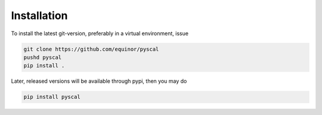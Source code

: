 Installation
============

To install the latest git-version, preferably in a virtual environment, issue

.. code-block:: console

    git clone https://github.com/equinor/pyscal
    pushd pyscal
    pip install .

Later, released versions will be available through pypi, then you may do

.. code-block:: console

    pip install pyscal
 
